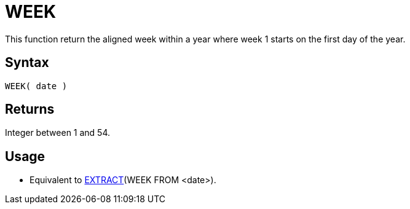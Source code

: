 ////
Licensed to the Apache Software Foundation (ASF) under one
or more contributor license agreements.  See the NOTICE file
distributed with this work for additional information
regarding copyright ownership.  The ASF licenses this file
to you under the Apache License, Version 2.0 (the
"License"); you may not use this file except in compliance
with the License.  You may obtain a copy of the License at
  http://www.apache.org/licenses/LICENSE-2.0
Unless required by applicable law or agreed to in writing,
software distributed under the License is distributed on an
"AS IS" BASIS, WITHOUT WARRANTIES OR CONDITIONS OF ANY
KIND, either express or implied.  See the License for the
specific language governing permissions and limitations
under the License.
////
= WEEK

This function return the aligned week within a year where week 1 starts on the first day of the year.
 
== Syntax

----
WEEK( date )
----

== Returns

Integer between 1 and 54.

== Usage

* Equivalent to xref:extract.adoc[EXTRACT](WEEK FROM <date>). 